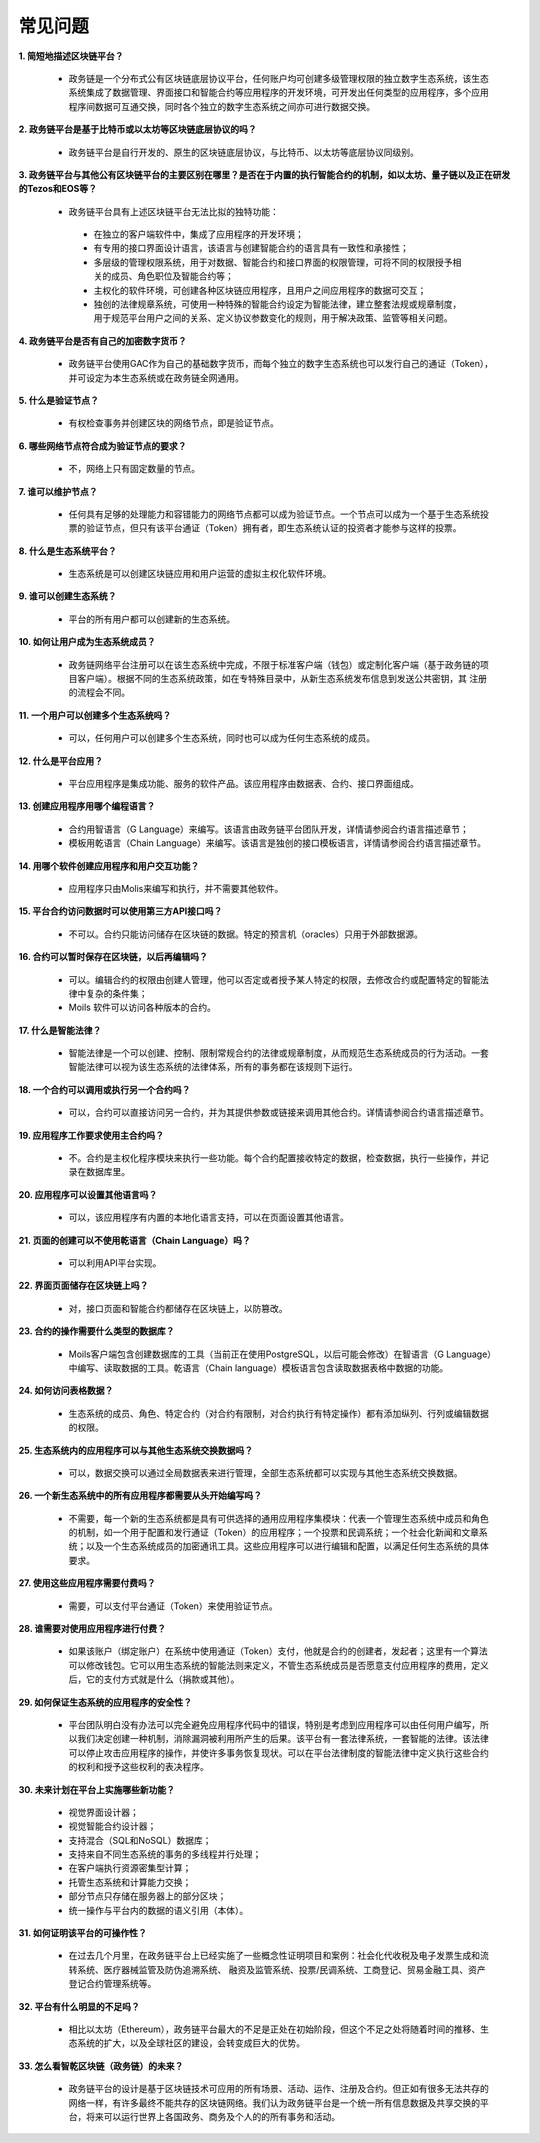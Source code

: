 ################################################################################
常见问题
################################################################################
**1. 简短地描述区块链平台？**

 - 政务链是一个分布式公有区块链底层协议平台，任何账户均可创建多级管理权限的独立数字生态系统，该生态系统集成了数据管理、界面接口和智能合约等应用程序的开发环境，可开发出任何类型的应用程序，多个应用程序间数据可互通交换，同时各个独立的数字生态系统之间亦可进行数据交换。

**2. 政务链平台是基于比特币或以太坊等区块链底层协议的吗？**

 - 政务链平台是自行开发的、原生的区块链底层协议，与比特币、以太坊等底层协议同级别。

**3. 政务链平台与其他公有区块链平台的主要区别在哪里？是否在于内置的执行智能合约的机制，如以太坊、量子链以及正在研发的Tezos和EOS等？**

 - 政务链平台具有上述区块链平台无法比拟的独特功能：

  - 在独立的客户端软件中，集成了应用程序的开发环境；

  - 有专用的接口界面设计语言，该语言与创建智能合约的语言具有一致性和承接性；

  - 多层级的管理权限系统，用于对数据、智能合约和接口界面的权限管理，可将不同的权限授予相关的成员、角色职位及智能合约等；

  - 主权化的软件环境，可创建各种区块链应用程序，且用户之间应用程序的数据可交互；

  - 独创的法律规章系统，可使用一种特殊的智能合约设定为智能法律，建立整套法规或规章制度，用于规范平台用户之间的关系、定义协议参数变化的规则，用于解决政策、监管等相关问题。

**4. 政务链平台是否有自己的加密数字货币？**

 - 政务链平台使用GAC作为自己的基础数字货币，而每个独立的数字生态系统也可以发行自己的通证（Token），并可设定为本生态系统或在政务链全网通用。

**5. 什么是验证节点？**

 - 有权检查事务并创建区块的网络节点，即是验证节点。

**6. 哪些网络节点符合成为验证节点的要求？**

 - 不，网络上只有固定数量的节点。

**7. 谁可以维护节点？**

 - 任何具有足够的处理能力和容错能力的网络节点都可以成为验证节点。一个节点可以成为一个基于生态系统投票的验证节点，但只有该平台通证（Token）拥有者，即生态系统认证的投资者才能参与这样的投票。

**8. 什么是生态系统平台？**

 - 生态系统是可以创建区块链应用和用户运营的虚拟主权化软件环境。

**9. 谁可以创建生态系统？**

 - 平台的所有用户都可以创建新的生态系统。

**10. 如何让用户成为生态系统成员？**

 - 政务链网络平台注册可以在该生态系统中完成，不限于标准客户端（钱包）或定制化客户端（基于政务链的项目客户端）。根据不同的生态系统政策，如在专特殊目录中，从新生态系统发布信息到发送公共密钥，其 注册的流程会不同。  

**11. 一个用户可以创建多个生态系统吗？**

 - 可以，任何用户可以创建多个生态系统，同时也可以成为任何生态系统的成员。

**12. 什么是平台应用？**

 - 平台应用程序是集成功能、服务的软件产品。该应用程序由数据表、合约、接口界面组成。

**13. 创建应用程序用哪个编程语言？**

 - 合约用智语言（G Language）来编写。该语言由政务链平台团队开发，详情请参阅合约语言描述章节；

 - 模板用乾语言（Chain Language）来编写。该语言是独创的接口模板语言，详情请参阅合约语言描述章节。

**14. 用哪个软件创建应用程序和用户交互功能？**

 - 应用程序只由Molis来编写和执行，并不需要其他软件。

**15. 平台合约访问数据时可以使用第三方API接口吗？**

 - 不可以。合约只能访问储存在区块链的数据。特定的预言机（oracles）只用于外部数据源。

**16. 合约可以暂时保存在区块链，以后再编辑吗？**

 - 可以。编辑合约的权限由创建人管理，他可以否定或者授予某人特定的权限，去修改合约或配置特定的智能法律中复杂的条件集；

 - Moils 软件可以访问各种版本的合约。

**17. 什么是智能法律？**

 - 智能法律是一个可以创建、控制、限制常规合约的法律或规章制度，从而规范生态系统成员的行为活动。一套智能法律可以视为该生态系统的法律体系，所有的事务都在该规则下运行。

**18. 一个合约可以调用或执行另一个合约吗？**

 - 可以，合约可以直接访问另一合约，并为其提供参数或链接来调用其他合约。详情请参阅合约语言描述章节。
 
**19. 应用程序工作要求使用主合约吗？**

 - 不。合约是主权化程序模块来执行一些功能。每个合约配置接收特定的数据，检查数据，执行一些操作，并记录在数据库里。

**20. 应用程序可以设置其他语言吗？**

 - 可以，该应用程序有内置的本地化语言支持，可以在页面设置其他语言。 

**21. 页面的创建可以不使用乾语言（Chain Language）吗？**

 - 可以利用API平台实现。

**22. 界面页面储存在区块链上吗？**

 - 对，接口页面和智能合约都储存在区块链上，以防篡改。

**23. 合约的操作需要什么类型的数据库？**

 - Moils客户端包含创建数据库的工具（当前正在使用PostgreSQL，以后可能会修改）在智语言（G Language）中编写、读取数据的工具。乾语言（Chain language）模板语言包含读取数据表格中数据的功能。

**24. 如何访问表格数据？**

 - 生态系统的成员、角色、特定合约（对合约有限制，对合约执行有特定操作）都有添加纵列、行列或编辑数据的权限。

**25. 生态系统内的应用程序可以与其他生态系统交换数据吗？**

 - 可以，数据交换可以通过全局数据表来进行管理，全部生态系统都可以实现与其他生态系统交换数据。

**26. 一个新生态系统中的所有应用程序都需要从头开始编写吗？**

 - 不需要，每一个新的生态系统都是具有可供选择的通用应用程序集模块：代表一个管理生态系统中成员和角色的机制，如一个用于配置和发行通证（Token）的应用程序；一个投票和民调系统；一个社会化新闻和文章系统；以及一个生态系统成员的加密通讯工具。这些应用程序可以进行编辑和配置，以满足任何生态系统的具体要求。

**27. 使用这些应用程序需要付费吗？**

 - 需要，可以支付平台通证（Token）来使用验证节点。

**28. 谁需要对使用应用程序进行付费？**

 - 如果该账户（绑定账户）在系统中使用通证（Token）支付，他就是合约的创建者，发起者；这里有一个算法可以修改钱包。它可以用生态系统的智能法则来定义，不管生态系统成员是否愿意支付应用程序的费用，定义后，它的支付方式就是什么（捐款或其他）。

**29. 如何保证生态系统的应用程序的安全性？**

 - 平台团队明白没有办法可以完全避免应用程序代码中的错误，特别是考虑到应用程序可以由任何用户编写，所以我们决定创建一种机制，消除漏洞被利用所产生的后果。该平台有一套法律系统，一套智能的法律。该法律可以停止攻击应用程序的操作，并使许多事务恢复现状。可以在平台法律制度的智能法律中定义执行这些合约的权利和授予这些权利的表决程序。

**30. 未来计划在平台上实施哪些新功能？**

 - 视觉界面设计器；

 - 视觉智能合约设计器；

 - 支持混合（SQL和NoSQL）数据库；

 - 支持来自不同生态系统的事务的多线程并行处理；

 - 在客户端执行资源密集型计算；

 - 托管生态系统和计算能力交换；

 - 部分节点只存储在服务器上的部分区块；
 
 - 统一操作与平台内的数据的语义引用（本体）。

**31. 如何证明该平台的可操作性？**

 - 在过去几个月里，在政务链平台上已经实施了一些概念性证明项目和案例：社会化代收税及电子发票生成和流转系统、医疗器械监管及防伪追溯系统、 融资及监管系统、投票/民调系统、工商登记、贸易金融工具、资产登记合约管理系统等。

**32. 平台有什么明显的不足吗？**

 - 相比以太坊（Ethereum），政务链平台最大的不足是正处在初始阶段，但这个不足之处将随着时间的推移、生态系统的扩大，以及全球社区的建设，会转变成巨大的优势。

**33. 怎么看智乾区块链（政务链）的未来？**

 - 政务链平台的设计是基于区块链技术可应用的所有场景、活动、运作、注册及合约。但正如有很多无法共存的网络一样，有许多最终不能共存的区块链网络。我们认为政务链平台是一个统一所有信息数据及共享交换的平台，将来可以运行世界上各国政务、商务及个人的的所有事务和活动。
